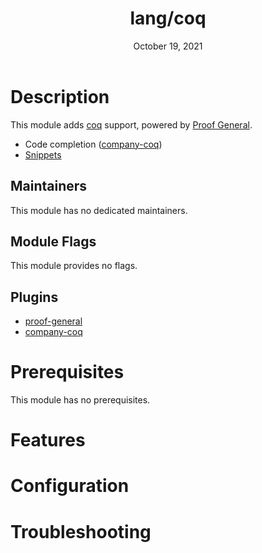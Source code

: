#+TITLE:   lang/coq
#+DATE:    October 19, 2021
#+SINCE:   v2.0.9
#+STARTUP: inlineimages nofold

* Table of Contents :TOC_3:noexport:
- [[#description][Description]]
  - [[#maintainers][Maintainers]]
  - [[#module-flags][Module Flags]]
  - [[#plugins][Plugins]]
- [[#prerequisites][Prerequisites]]
- [[#features][Features]]
- [[#configuration][Configuration]]
- [[#troubleshooting][Troubleshooting]]

* Description
# A summary of what this module does.
This module adds [[https://coq.inria.fr][coq]] support, powered by [[https://proofgeneral.github.io][Proof General]].

+ Code completion ([[https://github.com/cpitclaudel/company-coq][company-coq]])
+ [[https://github.com/hlissner/doom-snippets/tree/master/coq-mode][Snippets]]

** Maintainers
# If this module has no maintainers, then...
This module has no dedicated maintainers.

** Module Flags
# If this module has no flags, then...
This module provides no flags.

** Plugins
+ [[https://github.com/ProofGeneral/PG][proof-general]] 
+ [[https://github.com/cpitclaudel/company-coq][company-coq]] 
  
* Prerequisites
This module has no prerequisites.

* Features
# An in-depth list of features, how to use them, and their dependencies.

* Configuration
# How to configure this module, including common problems and how to address them.

* Troubleshooting
# Common issues and their solution, or places to look for help.
